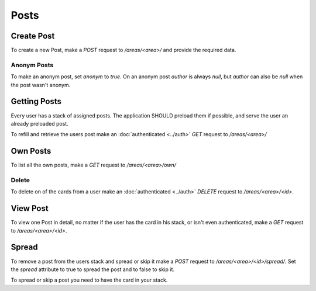 =====
Posts
=====

Create Post
===========

To create a new Post, make a `POST` request to `/areas/<area>/` and provide
the required data.


Anonym Posts
------------

To make an anonym post, set `anonym` to `true`.
On an anonym post `author` is always `null`, but `author` can also be `null` when the post wasn't anonym.


Getting Posts
=============

Every user has a stack of assigned posts. The application SHOULD preload them
if possible, and serve the user an already preloaded post.

To refill and retrieve the users post make an :doc:`authenticated <../auth>`
`GET` request to `/areas/<area>/`


Own Posts
==============

To list all the own posts, make a `GET` request to `/areas/<area>/own/`


Delete
------

To delete on of the cards from a user make an :doc:`authenticated <../auth>`
`DELETE` request to `/areas/<area>/<id>`.


View Post
=========

To view one Post in detail, no matter if the user has the card in his stack,
or isn't even authenticated, make a `GET` request to `/areas/<area>/<id>`.


Spread
======

To remove a post from the users stack and spread or skip it make a
`POST` request to `/areas/<area>/<id>/spread/`.
Set the `spread` attribute to true to spread the post and to false to skip it.

To spread or skip a post you need to have the card in your stack.
